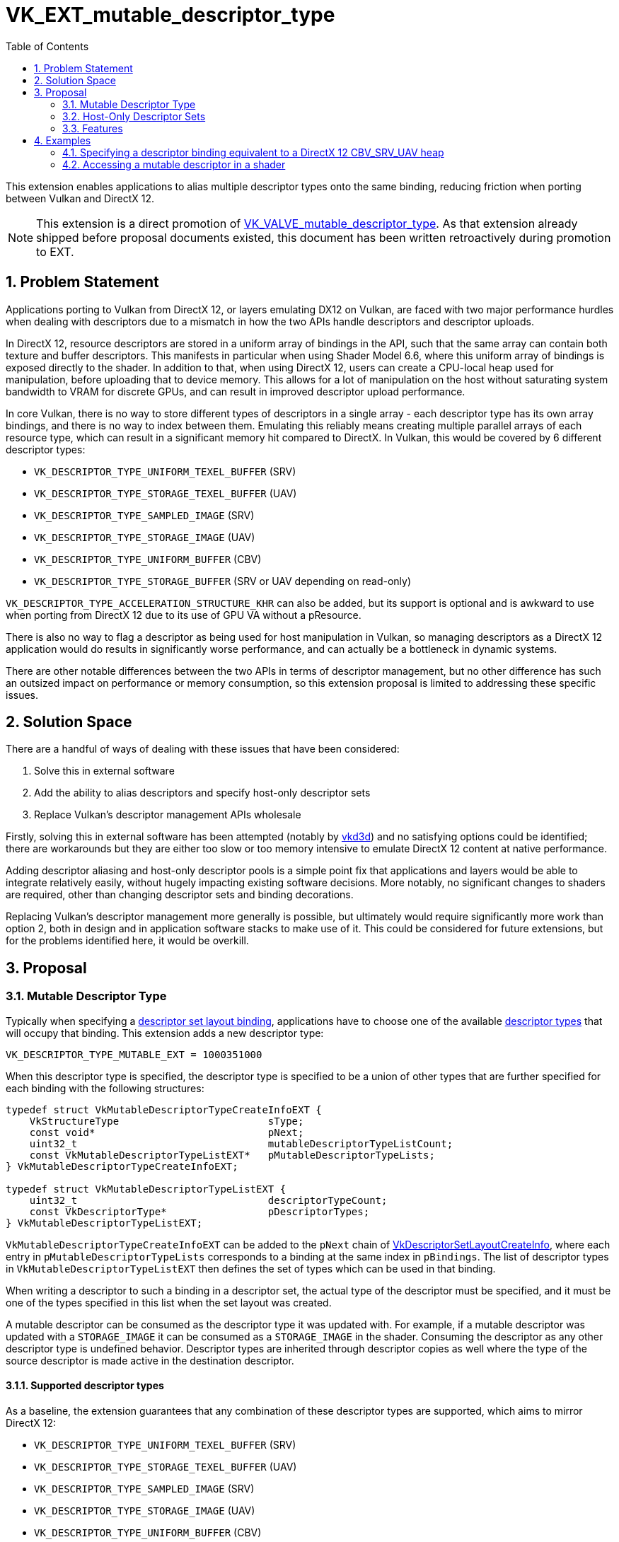 // Copyright 2021-2024 The Khronos Group Inc.
//
// SPDX-License-Identifier: CC-BY-4.0

= VK_EXT_mutable_descriptor_type
:toc: left
:docs: https://docs.vulkan.org/spec/latest/
:extensions: {docs}appendices/extensions.html#
:sectnums:

This extension enables applications to alias multiple descriptor types onto the same binding, reducing friction when porting between Vulkan and DirectX 12.

NOTE: This extension is a direct promotion of link:{extensions}VK_VALVE_mutable_descriptor_type[VK_VALVE_mutable_descriptor_type]. As that extension already shipped before proposal documents existed, this document has been written retroactively during promotion to EXT.


== Problem Statement

Applications porting to Vulkan from DirectX 12, or layers emulating DX12 on Vulkan, are faced with two major performance hurdles when dealing with descriptors due to a mismatch in how the two APIs handle descriptors and descriptor uploads.

In DirectX 12, resource descriptors are stored in a uniform array of bindings in the API, such that the same array can contain both texture and buffer descriptors.
This manifests in particular when using Shader Model 6.6, where this uniform array of bindings is exposed directly to the shader.
In addition to that, when using DirectX 12, users can create a CPU-local heap used for manipulation, before uploading that to device memory.
This allows for a lot of manipulation on the host without saturating system bandwidth to VRAM for discrete GPUs, and can result in improved descriptor upload performance.

In core Vulkan, there is no way to store different types of descriptors in a single array - each descriptor type has its own array bindings, and there is no way to index between them.
Emulating this reliably means creating multiple parallel arrays of each resource type, which can result in a significant memory hit compared to DirectX.
In Vulkan, this would be covered by 6 different descriptor types:

 - `VK_DESCRIPTOR_TYPE_UNIFORM_TEXEL_BUFFER` (SRV)
 - `VK_DESCRIPTOR_TYPE_STORAGE_TEXEL_BUFFER` (UAV)
 - `VK_DESCRIPTOR_TYPE_SAMPLED_IMAGE` (SRV)
 - `VK_DESCRIPTOR_TYPE_STORAGE_IMAGE` (UAV)
 - `VK_DESCRIPTOR_TYPE_UNIFORM_BUFFER` (CBV)
 - `VK_DESCRIPTOR_TYPE_STORAGE_BUFFER` (SRV or UAV depending on read-only)

`VK_DESCRIPTOR_TYPE_ACCELERATION_STRUCTURE_KHR` can also be added, but its support is optional and is awkward to use when porting from DirectX 12 due to its use of GPU VA without a pResource.

There is also no way to flag a descriptor as being used for host manipulation in Vulkan, so managing descriptors as a DirectX 12 application would do results in significantly worse performance, and can actually be a bottleneck in dynamic systems.

There are other notable differences between the two APIs in terms of descriptor management, but no other difference has such an outsized impact on performance or memory consumption, so this extension proposal is limited to addressing these specific issues.


== Solution Space

There are a handful of ways of dealing with these issues that have been considered:

. Solve this in external software
. Add the ability to alias descriptors and specify host-only descriptor sets
. Replace Vulkan's descriptor management APIs wholesale

Firstly, solving this in external software has been attempted (notably by https://github.com/ValveSoftware/vkd3d[vkd3d]) and no satisfying options could be identified; there are workarounds but they are either too slow or too memory intensive to emulate DirectX 12 content at native performance.

Adding descriptor aliasing and host-only descriptor pools is a simple point fix that applications and layers would be able to integrate relatively easily, without hugely impacting existing software decisions.
More notably, no significant changes to shaders are required, other than changing descriptor sets and binding decorations.

Replacing Vulkan's descriptor management more generally is possible, but ultimately would require significantly more work than option 2, both in design and in application software stacks to make use of it.
This could be considered for future extensions, but for the problems identified here, it would be overkill.


== Proposal


=== Mutable Descriptor Type

Typically when specifying a link:{docs}chapters/descriptorsets.html#VkDescriptorSetLayoutBinding[descriptor set layout binding], applications have to choose one of the available link:{docs}chapters/descriptorsets.html#VkDescriptorType[descriptor types] that will occupy that binding.
This extension adds a new descriptor type:

[source,c]
----
VK_DESCRIPTOR_TYPE_MUTABLE_EXT = 1000351000
----

When this descriptor type is specified, the descriptor type is specified to be a union of other types that are further specified for each binding with the following structures:

[source,c]
----
typedef struct VkMutableDescriptorTypeCreateInfoEXT {
    VkStructureType                         sType;
    const void*                             pNext;
    uint32_t                                mutableDescriptorTypeListCount;
    const VkMutableDescriptorTypeListEXT*   pMutableDescriptorTypeLists;
} VkMutableDescriptorTypeCreateInfoEXT;

typedef struct VkMutableDescriptorTypeListEXT {
    uint32_t                                descriptorTypeCount;
    const VkDescriptorType*                 pDescriptorTypes;
} VkMutableDescriptorTypeListEXT;
----

`VkMutableDescriptorTypeCreateInfoEXT` can be added to the `pNext` chain of link:{docs}chapters/descriptorsets.html#VkDescriptorSetLayoutCreateInfo[VkDescriptorSetLayoutCreateInfo], where each entry in `pMutableDescriptorTypeLists` corresponds to a binding at the same index in `pBindings`.
The list of descriptor types in `VkMutableDescriptorTypeListEXT` then defines the set of types which can be used in that binding.

When writing a descriptor to such a binding in a descriptor set, the actual type of the descriptor must be specified, and it must be one of the types specified in this list when the set layout was created.

A mutable descriptor can be consumed as the descriptor type it was updated with.
For example, if a mutable descriptor was updated with a `STORAGE_IMAGE` it can be consumed as a `STORAGE_IMAGE` in the shader.
Consuming the descriptor as any other descriptor type is undefined behavior.
Descriptor types are inherited through descriptor copies as well where the type of the source descriptor is made active in the destination descriptor.

==== Supported descriptor types

As a baseline, the extension guarantees that any combination of these descriptor types are supported, which aims to mirror DirectX 12:

 - `VK_DESCRIPTOR_TYPE_UNIFORM_TEXEL_BUFFER` (SRV)
 - `VK_DESCRIPTOR_TYPE_STORAGE_TEXEL_BUFFER` (UAV)
 - `VK_DESCRIPTOR_TYPE_SAMPLED_IMAGE` (SRV)
 - `VK_DESCRIPTOR_TYPE_STORAGE_IMAGE` (UAV)
 - `VK_DESCRIPTOR_TYPE_UNIFORM_BUFFER` (CBV)
 - `VK_DESCRIPTOR_TYPE_STORAGE_BUFFER` (SRV or UAV depending on read-only)

NOTE: Samplers live in separate heaps in DirectX 12, and do not need to be mutable like this.

Support can be restricted if the descriptor type in question cannot be used with the descriptor flags in question.
An example here would be `VK_DESCRIPTOR_TYPE_UNIFORM_BUFFER` which may not be supported with update-after-bind on some implementations.
In this situations, applications need to use `VK_DESCRIPTOR_TYPE_STORAGE_BUFFER` and modify the shaders accordingly, but ideally, plain uniform buffers should be used instead if possible.

It is possible to go beyond the minimum supported set. For this purpose, the desired descriptor set layout can be queried with link:{docs}chapters/descriptorsets.html#vkGetDescriptorSetLayoutSupport[vkGetDescriptorSetLayoutSupport].

The interactions between descriptor types and flags can be complicated enough that it is non-trivial to report a list of supported descriptor types at the physical device level.

NOTE: Acceleration structures can also be implemented as a buffer containing `uint64_t` addresses using `OpConvertUToAccelerationStructureKHR`. No descriptor is required. Alternatively, a separate descriptor set for acceleration structures can also be used.

NOTE: While it is valid to expose `VK_DESCRIPTOR_TYPE_COMBINED_IMAGE_SAMPLER`, implementations are discouraged from doing so due to their large sizes and potentially awkward memory layout. Applications should never aim to use combined image samplers with mutable descriptors.

==== Performance considerations

A mutable descriptor is expected to consume as much memory as the largest descriptor type it supports,
and it is expected that there will be holes in GPU memory between descriptors when smaller descriptor types are used.
Using mutable descriptor types should only be considered when it is meaningful, e.g. when the alternative is emitting 6+ large descriptor arrays as a workaround in bindless DirectX 12 emulation or similar.
Using mutable descriptor types as a lazy workaround for using concrete descriptor types will likely lead to lower GPU performance.
It might also disable certain fast-paths in implementations since the descriptors types are no longer statically known at layout creation time.

=== Host-Only Descriptor Sets

In order to enable better host write performance for descriptors, a new flag is added to descriptor pools and descriptor set layouts to specify that accesses to descriptor sets created with them will be done in host-local memory, and does not need to be directly visible to the device.
Without these flags, implementations may favor device-local memory with better device access performance characteristics, at the expense of host access performance.
These flags allow device access performance to be disregarded, enabling memory with better host access performance to be used.
Host-only descriptor sets cannot be bound to a command buffer, and their contents must be copied to a non-host-only set using link:{docs}chapters/descriptorsets.html#vkUpdateDescriptorSets[vkUpdateDescriptorSets] before those descriptors can be used.

Descriptor pools are specified as host-only using a new link:{docs}chapters/descriptorsets.html#VkDescriptorSetLayoutCreateFlagBits[create flag]:

[source,c]
----
VK_DESCRIPTOR_POOL_CREATE_HOST_ONLY_BIT_EXT = 0x00000004
----

Any descriptor set created from a pool with this flag set is a host-only descriptor set.

The memory layout of a descriptor set may also be optimized for device access rather than host access, so a new link:{docs}chapters/descriptorsets.html#VkDescriptorSetLayoutCreateFlagBits[create flag] is provided to specify when a layout will be used with a host-only pool:

[source,c]
----
VK_DESCRIPTOR_SET_LAYOUT_CREATE_HOST_ONLY_POOL_BIT_EXT = 0x00000004
----

Descriptor set layouts created with this flag must only be used to create descriptor sets from host-only pools, and descriptor sets created from host-only pools must be created with layouts that specify this flag.
In addition, as such layouts are not valid for device access, link:{docs}chapters/descriptorsets.html#VkPipelineLayout[VkPipelineLayout] objects cannot be created with such descriptor set layouts.

Host-only descriptor sets do not consume device-global descriptor resources (e.g. `maxUpdateAfterBindDescriptorsInAllPools`),
and they support concurrent descriptor set updates similar to update-after-bind.
The intention is that a host-only descriptor set can be implemented with a simple `malloc` to back the descriptor set payload.

=== Features

A single new feature enables all the functionality of this extension:

[source,c]
----
typedef struct VkPhysicalDeviceMutableDescriptorTypeFeaturesEXT {
    VkStructureType                         sType;
    void*                                   pNext;
    VkBool32                                mutableDescriptorType;
} VkPhysicalDeviceMutableDescriptorTypeFeaturesEXT;
----


== Examples


=== Specifying a descriptor binding equivalent to a DirectX 12 CBV_SRV_UAV heap

DirectX 12 descriptor heaps can be specified for general resources containing all types of buffer and image descriptors using the https://docs.microsoft.com/en-us/windows/win32/api/d3d12/ne-d3d12-d3d12_descriptor_heap_type[D3D12_DESCRIPTOR_HEAP_TYPE_CBV_SRV_UAV] type.
The following example shows a binding specification in Vulkan that would allow it to be used with the same descriptor types as are valid in DirectX 12.

[source,c]
----
VkDescriptorType cbvSrvUavTypes[] = {
    VK_DESCRIPTOR_TYPE_SAMPLED_IMAGE,
    VK_DESCRIPTOR_TYPE_STORAGE_IMAGE,
    VK_DESCRIPTOR_TYPE_UNIFORM_TEXEL_BUFFER,
    VK_DESCRIPTOR_TYPE_STORAGE_TEXEL_BUFFER,
    VK_DESCRIPTOR_TYPE_UNIFORM_BUFFER,
    VK_DESCRIPTOR_TYPE_STORAGE_BUFFER,
    VK_DESCRIPTOR_TYPE_ACCELERATION_STRUCTURE_KHR /* Need to check support if this is desired. */};

VkMutableDescriptorTypeListVALVE cbvSrvUavTypeList = {
    .descriptorTypeCount = sizeof(cbvSrvUavTypes)/sizeof(VkDescriptorType),
    .pDescriptorTypes    = cbvSrvUavTypes};

VkMutableDescriptorTypeCreateInfoEXT mutableTypeInfo = {
    .sType                          = VK_STRUCTURE_TYPE_MUTABLE_DESCRIPTOR_TYPE_CREATE_INFO_EXT,
    .pNext                          = NULL,
    .mutableDescriptorTypeListCount = 1,
    .pMutableDescriptorTypeLists    = &cbvSrvUavTypeList};

VkDescriptorSetLayoutBinding cbvSrvUavBinding = {
    .binding                        = 0,
    .descriptorType                 = VK_DESCRIPTOR_TYPE_MUTABLE_EXT,
    .descriptorCount                = /*...*/,
    .stageFlags                     = /*...*/,
    .pImmutableSamplers             = NULL};

VkDescriptorSetLayoutCreateInfo createInfo = {
    .sType                          = VK_STRUCTURE_TYPE_DESCRIPTOR_SET_LAYOUT_CREATE_INFO,
    .pNext                          = &mutableTypeInfo,
    .flags                          = /*...*/,
    .bindingCount                   = 1,
    .pBindings                      = &cbvSrvUavBinding};

// To use optional features, need to query first.
VkDescriptorSetLayoutSupport support = { .sType = VK_STRUCTURE_TYPE_DESCRIPTOR_SET_LAYOUT_SUPPORT };
vkGetDescriptorSetLayoutSupport(device, &createInfo, &support);

if (support.supported) {
    VkDescriptorSetLayout layout;
    VkResult result = vkCreateDescriptorSetLayout(device, &createInfo, NULL, &layout);
} else {
    // Fallback
}
----

=== Accessing a mutable descriptor in a shader

Very little needs to change, but multiple descriptors can alias over the same binding.

==== GLSL

[source,c]
----
layout(set = 0, binding = 0) uniform texture2D Tex2DHeap[];
layout(set = 0, binding = 0) uniform texture3D Tex3DHeap[];
layout(set = 0, binding = 0) uniform textureCube TexCubeHeap[];
layout(set = 0, binding = 0) uniform textureBuffer TexelBufferHeap[];
layout(set = 0, binding = 0) uniform image2D RWTex2DHeap[];
layout(set = 0, binding = 0) uniform image3D RWTex3DHeap[];
layout(set = 0, binding = 0) uniform imageBuffer StorageTexelBufferHeap[];
layout(set = 0, binding = 0) uniform CBVHeap { vec4 data[4096]; } CBVHeap[];
// Can alias freely. Might need Aliased decorations if the same SSBO is accessed with different data types.
// SRV raw buffers
layout(set = 0, binding = 0) readonly buffer { float data[]; } SRVFloatHeap[];
layout(set = 0, binding = 0) readonly buffer { vec2 data[]; } SRVFloat2Heap[];
layout(set = 0, binding = 0) readonly buffer { vec4 data[]; } SRVFloat4Heap[];
// UAV raw buffers
layout(set = 0, binding = 0) buffer { float data[]; } UAVFloatHeap[];
layout(set = 0, binding = 0) buffer { vec2 data[]; } UAVFloat2Heap[];
layout(set = 0, binding = 0) buffer { vec4 data[]; } UAVFloat4Heap[];

void main()
{
    // Access the heap freely ala SM 6.6. All variables alias on top of the same descriptor array.
    texelFetch(Tex2DHeap[index0], ...);
    texelFetch(Tex3DHeap[index1], ...);
    vec4 data = CBVHeap[index2].data[offset];
}
----

The ergonomics here are somewhat awkward, but it is possible to move the resource declarations to a common header if desired.

For this to be well defined, `VK_DESCRIPTOR_BINDING_FLAG_PARTIALLY_BOUND_BIT` must be used on the mutable binding, since descriptor validity is only checked when a descriptor is dynamically accessed.

==== HLSL

The example above can mirror HLSL using `\[[vk::]]` attributes, but for a more direct SM 6.6-style integration, it is possible to implement this in a HLSL frontend as such:

 - Application specifies that resource heap lives in a specific set / binding.
  - To fallback to non-mutable support, it is possible to support a different set / binding for each Vulkan descriptor type.
 - HLSL frontend emits `OpVariable` runtime array aliases as required when a descriptor is loaded in `ResourceDescriptorHeap[]` or `SamplerDescriptorHeap[]`.
  - The set / binding is provided by application.
  - Index into that array is 1:1 the index in HLSL source.
  - NonUniformResourceIndex must be forwarded to where the resource is accessed.
  - https://github.com/HansKristian-Work/dxil-spirv[dxil-spirv] implements this.

